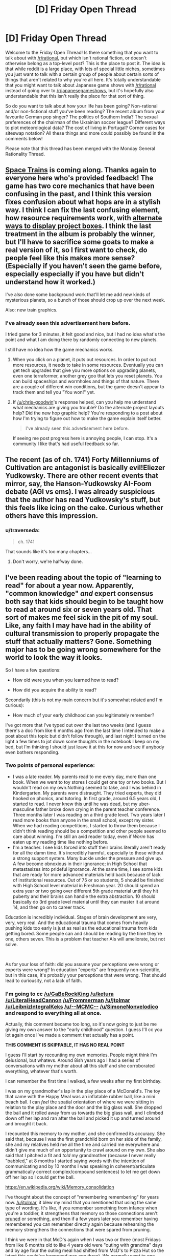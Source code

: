 #+TITLE: [D] Friday Open Thread

* [D] Friday Open Thread
:PROPERTIES:
:Author: AutoModerator
:Score: 18
:DateUnix: 1581087922.0
:DateShort: 2020-Feb-07
:END:
Welcome to the Friday Open Thread! Is there something that you want to talk about with [[/r/rational]], but which isn't rational fiction, or doesn't otherwise belong as a top-level post? This is the place to post it. The idea is that while reddit is a large place, with lots of special little niches, sometimes you just want to talk with a certain group of people about certain sorts of things that aren't related to why you're all here. It's totally understandable that you might want to talk about Japanese game shows with [[/r/rational]] instead of going over to [[/r/japanesegameshows]], but it's hopefully also understandable that this isn't really the place for that sort of thing.

So do you want to talk about how your life has been going? Non-rational and/or non-fictional stuff you've been reading? The recent album from your favourite German pop singer? The politics of Southern India? The sexual preferences of the chairman of the Ukrainian soccer league? Different ways to plot meteorological data? The cost of living in Portugal? Corner cases for siteswap notation? All these things and more could possibly be found in the comments below!

Please note that this thread has been merged with the Monday General Rationality Thread.


** [[http://noisyowl.com/spacetrains/spacetrains.html][Space Trains]] is coming along. Thanks again to everyone here who's provided feedback! The game has two core mechanics that have been confusing in the past, and I think this version fixes confusion about what hops are in a stylish way. I think I can fix the last confusing element, how resource requirements work, with [[https://imgur.com/a/7PpFhlf][alternate ways to display project boxes]]. I think the last treatment in the album is probably the winner, but I'll have to sacrifice some goats to make a real version of it, so I first want to check, do people feel like this makes more sense? (Especially if you haven't seen the game before, especially especially if you have but didn't understand how it worked.)

I've also done some background work that'll let me add new kinds of mysterious planets, so a bunch of those should crop up over the next week.

Also: new train graphics.
:PROPERTIES:
:Author: jtolmar
:Score: 9
:DateUnix: 1581097822.0
:DateShort: 2020-Feb-07
:END:

*** I've already seen this advertisement here before.

I tried game for 3 minutes, it felt good and nice, but I had no idea what's the point and what I am doing there by randomly connecting to new planets.

I still have no idea how the game mechanics works.
:PROPERTIES:
:Author: Dezoufinous
:Score: 2
:DateUnix: 1581121554.0
:DateShort: 2020-Feb-08
:END:

**** When you click on a planet, it puts out resources. In order to put out more resources, it needs to take in some resources. Eventually you can get tech upgrades that give you more options on upgrading planets, even one terraformer, another grey goo that lets you reset planets. You can build spaceships and wormholes and things of that nature. There are a couple of different win conditions, but the game doesn't appear to track them and tell you "You won!" yet.
:PROPERTIES:
:Author: chris-goodwin
:Score: 6
:DateUnix: 1581122327.0
:DateShort: 2020-Feb-08
:END:


**** If [[/u/chris-goodwin]]'s response helped, can you help me understand what mechanics are giving you trouble? Do the alternate project layouts help? Did the new hop graphic help? You're responding to a post about how I'm trying to figure out how to make the game explain itself better.

#+begin_quote
  I've already seen this advertisement here before.
#+end_quote

If seeing me post progress here is annoying people, I can stop. It's a community I like that's had useful feedback so far.
:PROPERTIES:
:Author: jtolmar
:Score: 1
:DateUnix: 1581143377.0
:DateShort: 2020-Feb-08
:END:


** The recent (as of ch. 1741) Forty Millenniums of Cultivation arc antagonist is basically evil!Eliezer Yudkowsky. There are other recent events that mirror, say, the Hanson-Yudkowsky AI-Foom debate (AGI vs ems). I was already suspicious that the author has read Yudkowsky's stuff, but this feels like icing on the cake. Curious whether others have this impression.
:PROPERTIES:
:Author: Veedrac
:Score: 9
:DateUnix: 1581121295.0
:DateShort: 2020-Feb-08
:END:

*** u/traverseda:
#+begin_quote
  ch. 1741
#+end_quote

That sounds like it's too many chapters...
:PROPERTIES:
:Author: traverseda
:Score: 1
:DateUnix: 1582512504.0
:DateShort: 2020-Feb-24
:END:

**** Don't worry, we're halfway done.
:PROPERTIES:
:Author: Veedrac
:Score: 1
:DateUnix: 1582513051.0
:DateShort: 2020-Feb-24
:END:


** I've been reading about the topic of "learning to read" for about a year now. Apparently, "common knowledge" /and/ expert consensus both say that kids should begin to be taught how to read at around six or seven years old. That sort of makes me feel sick in the pit of my soul. Like, any faith I may have had in the ability of cultural transmission to properly propagate the stuff that actually matters? Gone. Something major has to be going wrong somewhere for the world to look the way it looks.

So I have a few questions:

- How old were you when you learned how to read?

- How did you acquire the ability to read?

Secondarily (this is not my main concern but it's somewhat related and I'm curious):

- How much of your early childhood can you legitimately remember?

I've got more that I've typed out over the last two weeks (and I guess there's a doc from like 6 months ago from the last time I intended to make a post about this topic but didn't follow through), and last night I turned on the light a few times to jot down some thoughts in the notebook I keep on my bed, but I'm thinking I should just leave it at this for now and see if anybody even bothers responding.
:PROPERTIES:
:Author: ElizabethRobinThales
:Score: 7
:DateUnix: 1581091095.0
:DateShort: 2020-Feb-07
:END:

*** Two points of personal experience:

- I was a late reader. My parents read to me every day, more than one book. When we went to toy stores I could get one toy or two books. But I wouldn't read on my own.Nothing seemed to take, and I was behind in Kindergarten. My parents were distraught. They tried experts, they did hooked on phonics, and tutoring. In first grade, around 6.5 years old, I started to read. I never knew this until he was dead, but my uber-masculine father broke down crying in the parent teacher conference. Three months later I was reading on a third grade level. Two years later I read more books than anyone in the small school, except my sister. When we had reading competitions, I started to throw them because I didn't think reading should be a competition and other people seemed to care about winning. I'm still an avid reader today, even if /Worm/ has eaten up my reading time like nothing before.
- I'm a teacher. I see kids forced into stuff their brains literally aren't ready for all the damn time. It's incredibly harmful, especially to those without a strong support system. Many buckle under the pressure and give up. A few become obnoxious in their ignorance; in High School that metastasizes into prideful ignorance. At the same time, I see some kids that are ready for more advanced materials held back because of lack of institutional resources. Out of 75 or so students, 5 should be finished with High School level material in Freshman year. 20 should spend an extra year or two going over different 5th grade material until they hit puberty and their brains can handle the extra abstraction. 10 should basically do 3rd grade level material until they can master it at around 14, and then go on to career track.

Education is incredibly individual. Stages of brain development are very, very, very real. And the educational trauma that comes from heavily pushing kids too early is just as real as the educational trauma from kids getting bored. Some people can and should be reading by the time they're one, others seven. This is a problem that teacher AIs will ameliorate, but not solve.

​

As for your loss of faith: did you assume your perceptions were wrong or experts were wrong? In education "experts" are frequently non-scientific, but in this case, it's probably your perceptions that were wrong. That should lead to curiousity, not a lack of faith.
:PROPERTIES:
:Author: somerando11
:Score: 7
:DateUnix: 1581180302.0
:DateShort: 2020-Feb-08
:END:


*** I'm going to cc [[/u/GaBeRockKing]] [[/u/ketura]] [[/u/LiteralHeadCannon]] [[/u/Frommerman]] [[/u/jtolmar]] [[/u/LeibnizIntegralKeks]] [[/u/--MCMC--]] [[/u/SimoneNonvelodico]] and respond to everything all at once.

Actually, this comment became too long, so it's now going to just be me giving my own answer to the "early childhood" question. I guess I'll cc you lot again once I've made a comment that actually has a point.

*THIS COMMENT IS SKIPPABLE, IT HAS NO REAL POINT*

I guess I'll start by recounting my own memories. People might think I'm delusional, but whatevs. Around 8ish years ago I had a series of conversations with my mother about all this stuff and she corroborated everything, whatever that's worth.

I can remember the first time I walked, a few weeks after my first birthday.

I was on my grandmother's lap in the play place of a McDonald's. The toy that came with the Happy Meal was an inflatable rubber ball, like a mini beach ball. I can /feel/ the spatial orientation of where we were sitting in relation to the play place and the door and the big glass wall. She dropped the ball and it rolled away from us towards the big glass wall, and I climbed down off her lap and ran after the ball and picked it up and turned around and brought it back.

I recounted this memory to my mother, and she confirmed its accuracy. She said that, because I was the first grandchild born on her side of the family, she and my relatives held me all the time and carried me everywhere and didn't give me much of an opportunity to crawl around on my own. She also said that I pitched a fit and /told/ my grandmother (because I never really "babbled," at 8 months I started saying words with the intention of communicating and by 10 months I was speaking in coherent/articulate grammatically correct complex/compound sentences) to let me get down off her lap so I could get the ball.

[[https://en.wikipedia.org/wiki/Memory_consolidation]]

I've thought about the concept of "remembering remembering" for years now. [[/u/jtolmar]], it blew my mind that you mentioned that using the same type of wording. It's like, if you remember something from infancy when you're a toddler, it strengthens that memory so those connections aren't [[https://en.wikipedia.org/wiki/Synaptic_pruning][pruned]] or something, and then if a few years later you remember having remembered you can remember directly again because rehearsing the memory strengthens the connections that were spared from pruning.

I think we were in that McD's again when I was two or three (most Fridays from like 6 months old to like 4 years old were "outing with grandma" days and by age four the outing meal had shifted from McD's to Pizza Hut so the latest this could've happened was age three). We normally went to one closer to home, but I guess we went to that other farther-away McD's again because it was near a particular shopping center, and we sat at the same table and I think I mentioned the fact that I remembered that this was /the/ table. Whatever adult(s) I was with might have reacted with surprise, presumably my mother was present.

I'm almost /certain/ that I can remember "practicing walking" by holding the bars of my crib and walking in place at night in my crib, with the intention of surprising the adults by going directly from "not walking at all" to "walking perfectly." I'm not going to elaborate about this here or argue about it later, don't @ me about this.

Moving on.

I remember my third birthday. The memory begins while I was asleep, dreaming. A waterfall, with a thin wooden bridge parallel to it. The viewpoint is pointed about 70 degrees to the right, and pointed down at the bridge. The bridge and the edge of the waterfall both extend infinitely into the distance, no end is visible. The waterfall goes down forever, there is no bottom visible. There is no one on the bridge. Then the viewpoint shifts to a first person perspective. I am looking directly at the face of Geppetto from Disney's Pinocchio. He is holding me by the arm, and I am looking up at his face and my arm and his arm /and the bridge/, because he is on the bridge and I am not, I am suspended over nothing. He displays no emotion. I feel no emotion. He lets go of my arm, and I wake up. I am in my parents' room alone on their bed, and it is day, and I can hear my mother and grandmother talking [I'm assuming I took a nap and had the dream during the day]. I walk out and see them in the kitchen. My grandmother has somehow put together a cake shaped like a train (3D like a toy train but bigger and made of cake instead of plastic, not a 2D cutout of a train), and it has white frosting and she's decorating it with those trashy orange candy peanut things. My grandmother picks me up and places me on the edge of the counter. My mother is making a salad, and I take notice of the salad preparation. I ask something about it, and someone hands me a piece of lettuce to try. I desperately hate it with a fiery burning passion and I probably cry. That is the end of the memory.

I took violin lessons from the ages of late three to early four. This next memory happened near the end of that period.

I had a poster on one of my walls, a photographic image of Disney World with a bunch of characters in costumes in the foreground. My bed was situated... you don't need spatial information. I could see the poster in bed at night.

I was not born with a "lazy eye." I might bring that up again later. Basically, there was about a week-long period where I would look at the poster while I was lying in bed and notice that there were two slightly separated pictures, and I discovered that I could cross my eyes /even more/ to get the images further apart from each other. To entertain myself, several nights in a row I kept on seeing how far apart I could get the images and getting them further and further apart each night.

The last night I did that, I felt something weird, like a snap or a pull, and then my left eye was stuck and the images didn't go back to being closer together anymore. I think I thought something similar to the feeling of "oh shit" and decided to just go to sleep and see if it went back to normal in the morning. I woke up and looked at the poster and the two images were split by a large and noticeable amount and they weren't resolving back into a single image. I walked out of my room, down the hallway into the living room. The living and dining rooms were separated by a couch, and my mom was walking around in the dining room near the kitchen counter. I can almost see it, looking up at her with the couch between us. I said "mommy, I see two of you." And she said something like "Michael, don't say things like that, you're scaring mommy."

That's the discrete memory, walking out and looking over the couch at my mother.

Obviously the problem didn't go away on its own and obviously I had a frame of reference for the "before and after" and was unwilling to accept this as the new status quo. So fast forward a week or two to the next violin lesson, and the teacher was always a bitch so of course she said the reason I fell over backwards during the lesson (I'm pretty sure I did that on purpose to make a point to my mother along the lines of "/holy shit my eyes are all ducked up, acknowledge the reality of the situation/") was because I was a naughty and lazy little boy who didn't want to do his violin lesson. I can remember the layout of the room and where I was standing in relation to the door and my mother and the teacher and all that. Anyways, mom took me out of there after the teacher was a bitch, and I said something in the car about falling down because of my eyes to manipulate her into /doing something/ and she made a doctor's appointment and they were like "yep, he's cross-eyed" and then I had a surgery to straighten my eyes back out which probably cost my parents several thousand dollars.

My grandmother on my father's side died of early onset Alzheimer's shortly after my second birthday. I have vague memories of running around the peanut-shaped pool in the backyard of the house she and my grandfather lived in. That would've had to have been June or July or August, so this memory's from age 13/14/15 months. There was some sort of pool toy (I wanna say it was a short 6-inch-long colored plastic stick?) and one of my older cousins threw it into the pool and I can remember looking down at it, gone forever sitting at the bottom of the pool, and I believe I made a fuss and an adult retrieved it with a long net.

I also remember having a Chapstick and walking up to the grandmother with Alzheimer's while she was sitting in a rocking chair at the house of the other grandmother. I showed her the Chapstick, she thought it was funny and may have said something about candy, and I may have giggled because I was aware by then that adults often talked to children by saying silly things that weren't true. She took the lid off and looked at it, twisted the bottom to push the Chapstick up, /kept twisting and twisting until there was a solid two inches of Chapstick/ and I was mildly concerned because /that was/ *my* /Chapstick/ and then /she bit off the Chapstick and straight up ate it and I was straight up shocked./ My mother is flabbergasted that I can remember that. Apparently, according to my her, that would've had to have been the last Christmas for the Alzheimer's grandma so she went to both family Christmases and I guess I was about ~19 months old. As recently as this year I've gone to the spot by the window where the rocking chair was and got down on my knees and bent down further and looked up to orient my field of view so everything spatially lines up with my memory. I might have a weak "mind's eye" and not be able to picture things very easily, but I can feel them volumetrically.

I actually have more discrete memories from the ages of 1.5 to 4 than I do from ages 7 to 14. But that's enough.
:PROPERTIES:
:Author: ElizabethRobinThales
:Score: 3
:DateUnix: 1581128540.0
:DateShort: 2020-Feb-08
:END:

**** Maybe too late, but FYI if you try to ping more than 2 people in a comment it pings no one.
:PROPERTIES:
:Author: GlueBoy
:Score: 1
:DateUnix: 1582050616.0
:DateShort: 2020-Feb-18
:END:

***** Yeah somebody already pointed that out under a different comment, but thanks anyways. Like I said to the other person, it doesn't really matter in the grand scheme of things. It's not like a few people reading a reddit comment is going to have any effect on anything.
:PROPERTIES:
:Author: ElizabethRobinThales
:Score: 1
:DateUnix: 1582060164.0
:DateShort: 2020-Feb-19
:END:


*** I learned to read when I was 3-4. I learned because my mother would read books and had explained to me that they had words in them, then I would sit next to her and ask "what's this letter?" "what's this letter?" and after enough asking I got the hang of it. Later my mother found me scribbling those same letters on paper and pointing at them, calling them by name, so I basically learned to write too that way - only block letters, TBF. Some of my first books were the printed volumes of "Once Upon A Time... Life", the educational series on human anatomy by Albert Barille' (which taught me at the same time the rudiments of biology) and "Pinocchio", which was my first novel, when I was 4, and so still holds a special place in my heart for that. Took me a while to work through it, also because its Italian was a bit antiquated, but I overcame it in the end.

So, yes, I think it's entirely possible to learn earlier than six years old. I wouldn't say I find that consensus sickening - a couple years of headstart don't make that big of a difference IMO - but yes, in general, I believe we /severely/ underestimate what a child's mind can do if properly stimulated and prompted. I have a brother 12 years younger than me and I always made it a point to never treat him like an idiot, no matter what he asked - if he asked me about quantum mechanics and was willing, I'd happily give him as much of an explanation as I could muster by moving from his existing knowledge onwards.
:PROPERTIES:
:Author: SimoneNonvelodico
:Score: 2
:DateUnix: 1581093485.0
:DateShort: 2020-Feb-07
:END:

**** u/somerando11:
#+begin_quote
  So, yes, I think it's entirely possible to learn earlier than six years old. I wouldn't say I find that consensus sickening - a couple years of headstart don't make that big of a difference IMO - but yes, in general, I believe we severely underestimate what a child's mind can do if properly stimulated and prompted. I have a brother 12 years younger than me and I always made it a point to never treat him like an idiot, no matter what he asked - if he asked me about quantum mechanics and was willing, I'd happily give him as much of an explanation as I could muster by moving from his existing knowledge onwards.
#+end_quote

All of this is true /for some people/. Remember 50% of people have an IQ below 100, and retardation isn't a firm line.
:PROPERTIES:
:Author: somerando11
:Score: 1
:DateUnix: 1581181549.0
:DateShort: 2020-Feb-08
:END:

***** IQ is a malleable thing and it's not only genetic, at least if we're talking toddlers. Stimulating people in their childhood goes a great deal towards making them smart. I mean, you're right that it's not probably a universal thing, but as I said, it's possible, and I think we systematically underestimate just how much children /can/ grow and understand if given the chance.
:PROPERTIES:
:Author: SimoneNonvelodico
:Score: 2
:DateUnix: 1581196355.0
:DateShort: 2020-Feb-09
:END:

****** u/ElizabethRobinThales:
#+begin_quote
  Stimulating people in their childhood goes a great deal towards making them smart.
#+end_quote

YES, good.
:PROPERTIES:
:Author: ElizabethRobinThales
:Score: 1
:DateUnix: 1581203984.0
:DateShort: 2020-Feb-09
:END:


****** I'm significantly aware of that, given that it's the problem I confront every day. Can children grow and decline? Of course! Significantly so, within the boundaries of their genetics, their current education status, and SES. What happens if you systematically try to push past those boundaries? Burnout, dejection, and educational trauma lasting into adulthood for little to no effect.

Education is /individual/; assuming that what worked for you will work for everyone in the same degree and proportion is foolish. I think most people on this board have no idea what the system actually looks like, because they don't engage with the system or process of education as adults.
:PROPERTIES:
:Author: somerando11
:Score: 1
:DateUnix: 1581263525.0
:DateShort: 2020-Feb-09
:END:

******* No, I agree that there's an individual element, don't get me wrong. My point was that it's possible to learn before age 6, not that everyone necessarily can. A few examples are enough to prove that. So I guess I'm saying I believe we underestimate, on average, the potential of children; that doesn't mean their potential is literally unlimited, or the same for everyone. Certainly you don't want to push it to the point of burnout, but that happens already sometimes, and perhaps more because of the methods than the timing of education.
:PROPERTIES:
:Author: SimoneNonvelodico
:Score: 1
:DateUnix: 1581263714.0
:DateShort: 2020-Feb-09
:END:


*** According to my mum I first started reading around age 2, but it's unclear how credible that claim is (my early childhood was quite tumultuous, and I'm otherwise skeptical just on prior grounds). In this account, I was taught to read by one of my great grandmas, bouncing on her knee in the kitchen of our small apartment (where my "bedroom" often was, either the kitchen table or the bathtub). This was all in Russian, too -- supposedly when I first came to the US (age 4) I'd already taught myself English somehow, and a placement test (since I'd attended Russian, Georgian, and French daycares / kindergardens) put me in the 1st grade (so e.g. I finished 12th at age 16, though personally I wish they'd have let me skip a few more). I was also fluent in and reading Georgian and French, but who knows. ¯\_(ツ)_/¯

I have no real memory of this time, just ones I've constructed from stories of my infanthood. Don't think I really have any real memories until age 5 or 6 or so.

Is the expert consensus disheartening because it's a later age than you'd anticipated? Why would it seriously impede cultural transmission?
:PROPERTIES:
:Author: --MCMC--
:Score: 2
:DateUnix: 1581093781.0
:DateShort: 2020-Feb-07
:END:

**** [deleted]
:PROPERTIES:
:Score: 1
:DateUnix: 1581198606.0
:DateShort: 2020-Feb-09
:END:

***** The ping happened like 10 hours after they posted that comment, though. Like, I pinged them because of that comment.
:PROPERTIES:
:Author: ElizabethRobinThales
:Score: 1
:DateUnix: 1581202906.0
:DateShort: 2020-Feb-09
:END:


*** My parents would read to me while pointing at the words they were reading and I'd follow along, and at some point when I was three or four I started being able to read. But someone told me I'd learn to read in first grade, and I believed them, so I didn't "know how to read" until the first day of first grade, then I knew and started reading whatever, mostly The Hobbit, which took all of first grade.

When I was very young I spent a lot of time trying to remember what it was like when I was even younger, because some of my memories were very alien to me. So I remember remembering being fascinated by one of those boards where you put the matching shape through a hole, because I remember trying to figure out how that was so interesting, but I don't actually remember that far back. The earliest actual memory I have is trying to walk to my parents' room in the middle of the night, having to touch the wall with a fingertip to be confident in my walking, and being frustrated that I had to switch to crawling when I passed the fireplace.
:PROPERTIES:
:Author: jtolmar
:Score: 2
:DateUnix: 1581096897.0
:DateShort: 2020-Feb-07
:END:


*** I was something of a late bloomer and didn't really put effort into reading until I was six. I may have been able to a little before then, but I didn't put much effort into it until I discovered Harry Potter books.

However, I remember my childhood pretty clearly. I have vivid memories of my fifth birthday, the day my brother was born when I was four, and a few 'snapshots' of events which my parents never described to me, but must have happened when I was three. I have nothing earlier than those, but I'm told remembering anything from that young is unusual.

And we don't really start to become people until we're 2-3 years old. Before then the brain is still too disorganized to support personalities or discrete memory recall. It's less that we forget our early childhood than that we were not capable of remembering at that time.
:PROPERTIES:
:Author: Frommerman
:Score: 2
:DateUnix: 1581097464.0
:DateShort: 2020-Feb-07
:END:


*** Hrrm. I would have been reading by kindergarten (~5) for sure as I can recall writing simple books around then, and I recall reading encyclopedia entries for things somewhat after. I was reading Lord of the Rings well before I was 8. Without querying my parents I can't pinpoint much more beyond extrapolating backwards. As for methods, I vaguely recall my mom trying hooked on phonics for me briefly, but I honestly remember the damn pre-movie ads for them on my VHS tapes more than I do the program itself.

EDIT: my mom says I was reading simple chapter books by kindergarten, and she thinks I learned to read around 3 or 4.

To answer your last question, I can't remember much beyond specific impactful events. There's a lot of things in my head bucketed in the "before I was 8" section because it was then that we moved out of my grandparent's house and my dad joined the Navy. It's all very much a blur. I have exactly two memories from before I was three, and everything from then to ~8 is all mixed together.

My son (3) can read very simple books a notch or so below Seuss and can write a very distorted version of all the letters in the alphabet. He could name all the letters on sight by the time he was around 2 or so. I credit the letter recognition to YouTube videos, and the reading/writing to a few different apps that we got for his tablet when he was also around 2. The ability for him to control the endless repetition has been a huge help, I suspect; neither me nor his mother have the patience to have repeated the sounds of each letter or word the thousands of times he's heard them by spamming taps on the tablet.
:PROPERTIES:
:Author: ketura
:Score: 2
:DateUnix: 1581107962.0
:DateShort: 2020-Feb-08
:END:


*** u/GaBeRockKing:
#+begin_quote
  How old were you when you learned how to read?
#+end_quote

Fuzzy on the details, but I remember having read Eragon in kindergarten or maybe early 1st grade (6 years old; it was around summertime), but didn't start to learn reading much earlier than kindergarten. I believe my reading education was fairly conventional; I'd had some exposure to letters beforehand (I have memories from when I was about 3 drawing cursive letters with chalk and asking my parents if they spelled anything) but other than that it was just the standard kindergarten exposure to language.

As for how much of my early childhood I can legitimately remember, I start having concrete memories at about 3 years of age, and remember more and more of each year for every year thereafter. Most of my memories are information based-- I remember that I did something in some place at some time, and then any visuals I think up are probably synthetized after the fact. I don't remember sound, smell, taste, or touch virtually at all, with a few notable exceptions, but it's relatively easy for me to place specific events on a timeline because my family moved around a bit so the environments I was in are distinct.

Personally, I think the general consensus on reading age is probably right. The responses you're getting to this post are all coming from [[/r/rational]] members who started earlier, but I have a feeling we were all a very particular kind of child. Since intelligence is highly heritable, any kid you have can probably stand to start early, but my gut feeling is that most kids are poorly suited to be taught reading any earlier than 6ish years old, either due to lack of comprehension or childish hyperactivity. They're technically capable of learning to read, but being forced to could poison them against reading in the future, in much the same way that you see a lot of kids hate reading books because of what they were forced to read in english classes.
:PROPERTIES:
:Author: GaBeRockKing
:Score: 2
:DateUnix: 1581127256.0
:DateShort: 2020-Feb-08
:END:


*** u/MereInterest:
#+begin_quote
  How old were you when you learned how to read?
#+end_quote

Around 3 or 4 years old.

#+begin_quote
  How did you acquire the ability to read?
#+end_quote

According to my parents, my older brother had just learned to read, and I was frustrated that he was able to do something that I could not, and taught myself to read. Their first guess was that I had just memorized a book, rather than actually reading, but were satisfied after having me read the book in reverse order.

#+begin_quote
  How much of your early childhood can you legitimately remember?
#+end_quote

Relatively little. A few mental images have internal inconsistencies, or otherwise contradict the known sequence of events. (For example, tricycling down a hallway to visit my cousins, when in actuality we had never lived in the same city, let alone the same apartment complex.) I don't have any distinct memories of learning to read, though I do have a few consistent and confirmed memories that date to when I was about 3.

#+begin_quote
  That sort of makes me feel sick in the pit of my soul. Like, any faith I may have had in the ability of cultural transmission to properly propagate the stuff that actually matters? Gone. Something major has to be going wrong somewhere for the world to look the way it looks.
#+end_quote

Can you explain this further? Does the age that reading is taught seem too early, too late? What about it causes the visceral revulsion?
:PROPERTIES:
:Author: MereInterest
:Score: 2
:DateUnix: 1581136290.0
:DateShort: 2020-Feb-08
:END:


*** My first fragmentic memories are from around the age of one. From around the age of 2,5-3 memories got more substantial - prolonged series of events in contrast to few emotional scenes I remember from earlier age. I remember that period of life quite well, much better in fact than my 7-13 y.o. period.

I was a late reader, I think I started to read only when I was 7-8 years old, in 1st-2nd grade (Russian school, it is on the "late" part of spectrum but nothing too unusual). And started to read casually for ones enjoyment only when I was around 10,5-11 y.o.
:PROPERTIES:
:Author: noridmar
:Score: 2
:DateUnix: 1581136810.0
:DateShort: 2020-Feb-08
:END:


*** Alright. I wanted this one to be snappier and organized more coherently, but it's still long.

First, my own experience.

My mother didn't know any better, so she began teaching me how to read when I was basically fresh out of the womb. We've had conversations about it in the past and I mostly remember the broad strokes... but I just stopped typing and went and asked her directly and she said that she started when I was about 3 or 4 months old, right when I was able to hold my head up while in a sitting position. She would have me sat in her lap and read to me slowly and clearly (basically "[[https://www.sciencedaily.com/releases/2020/02/200203151158.htm][parentese]]") while she traced her finger under every word she was saying, pointing at the relevant pictures associated with the words after finishing every sentence, acting things out and such. She would finish a whole book in one sitting, so 15 to 20 minutes, and that would happen three or four times a day.

She says that at about 8 months I started becoming actively involved, trying to turn the pages on my own, and she would redirect my attention by holding my body still and telling me "no" gently but clearly then taking my hand and putting my finger out and using my own finger to point at a picture of something like a ball after asking me where it was, stuff like that. I have an unfounded suspicion that feels like the fringes of a memory telling me that by then she had repeated all of the books many times each and I already recognized the words by sight and was getting impatient and reading ahead of her. That's probably not accurate.

By 10 months, it was still three or four times a day, but two or three books in one sitting, so 30 minutes to an hour at a time.

By two years, it was only two or three times a day, but an hour at a time, plus one to two hours at bedtime. Around two-and-a-half she had a relative visiting from out of state and my "bedtime" was 7pm (I guess relatively early to give reading time) and I kept asking her for "one more story" until almost 11pm. That would've been the Hans Christian Anderson collection of stories.

And of course through all that period of time, whenever we would be out in public she would point out words. Like if my dad went into the grocery store and me and mom were in the car, she'd say something like "look Michael, that says 'Food Lion', f... o... o... d... food... l... i... o... n... lion. The two 'o's together make an 'oo' sound." And she was always there in the play room where I had blocks with letters on them and magnetic letters and stuff. I might mention here that she quit her job when she had me and took care of me full time until I was two and she started working again. That wasn't something we could financially support, but she did it anyway.

She had my brother a couple of months after I turned three, so for a while I was in a situation where my dad would read to me for thirty minutes a night but he didn't do it right, he thought the point was the narrative and not the reading itself so he just read to me without involving me in the process. So shortly after I turned 3 years old I was reading the Hans Christian Anderson book on my own. [[https://www.goodreads.com/book/show/13514088-andersen-s-fairy-tales][It was this version]], which is about 330 pages. I would read one or two stories at a time (twenty to thirty pages each) multiple times a day. I'm pretty sure there was a period of at least three to five weeks where I read that entire book once a week.

[[https://archive.org/details/fairytalesfromha00ande3/page/2/mode/2up][Seriously, look at the text of this book.]]

So that's where I ended up, capable of reading something like /that/ on my own at age three, reading all seven Narnia books the summer between kindergarten and first grade, and the gap between was filled with things like the "Wheeler's Adventures" series when I was four and five years old.

[[https://imgur.com/DpF0rny][Example screenshot of text from a Wheeler's book.]]

But let's go back to the process that got me there.

My mom used several different series. At the beginning were things like Golden Books and Magic Castle books and Richard Scarry books, lots of "just one or two short simple sentences per page" stuff.

Shortly before I turned two, she transitioned to the Sweet Pickles books.

As an adult who knows a little bit about psychology and the development of the brain from casual research over the course of more than a decade, I'm looking at all these books now and I think the books themselves might've boosted the efficacy of what she did.

A Golden Book:

[[https://archive.org/details/PokyLittlePuppy/page/n3/mode/2up]]

A screenshot of a Magic Castle Readers book:

[[https://3.bp.blogspot.com/-YUUlaM4M-qY/UlkFiMFVMWI/AAAAAAAAEGM/v7CfU1wnVro/s1600/A+dragon+in+a+wagon+2.jpg]]

Richard Scary screenshots:

[[https://static.mercdn.net/item/detail/orig/photos/m99155327226_5.jpg]]

[[https://img.aucfree.com/b382408524.2.jpg]]

And probably most importantly, Sweet Pickles:

[[https://headlessbooks.files.wordpress.com/2012/09/imitatingiguana.jpg]]

[[https://pictures.abebooks.com/ODDSNENDS/22530904027_3.jpg]]

[[https://pictures.abebooks.com/ODDSNENDS/22524503992_3.jpg]]

[[https://imgur.com/gallery/iJEdhYz]]

[[http://www.rachelswartley.com/2011/05/05/me-too-iguana/]]

[[https://www.etsy.com/il-en/listing/656920458/very-worried-walrus-sweet-pickles-book]]

So it's not just the "tracing under the words with a finger" that does it, it's all the repetition of sounds and having pictures corresponding to the words. It's 2am, I'll have to come back tomorrow and get to the point because I don't think I'm physically capable of making a point right now.

cc [[/u/noridmar]] [[/u/MereInterest]] [[/u/GaBeRockKing]] [[/u/ketura]] [[/u/LiteralHeadCannon]] [[/u/Frommerman]] [[/u/jtolmar]] [[/u/LeibnizIntegralKeks]] [[/u/--MCMC--]] [[/u/SimoneNonvelodico]]
:PROPERTIES:
:Author: ElizabethRobinThales
:Score: 2
:DateUnix: 1581146261.0
:DateShort: 2020-Feb-08
:END:


*** [Part 2]

#+begin_quote

  #+begin_quote
    That sort of makes me feel sick in the pit of my soul. Like, any faith I may have had in the ability of cultural transmission to properly propagate the stuff that actually matters? Gone. Something major has to be going wrong somewhere for the world to look the way it looks.
  #+end_quote

  [[/u/MereInterest]] - Can you explain this further? Does the age that reading is taught seem too early, too late? What about it causes the visceral revulsion?

  [[/u/GaBeRockKing]] - Personally, I think the general consensus on reading age is probably right. The responses you're getting to this post are all coming from [[/r/rational]] members who started earlier, but I have a feeling we were all a very particular kind of child. Since intelligence is highly heritable, any kid you have can probably stand to start early, but my gut feeling is that most kids are poorly suited to be taught reading any earlier than 6ish years old, either due to lack of comprehension or childish hyperactivity. They're technically capable of learning to read, but being forced to could poison them against reading in the future, in much the same way that you see a lot of kids hate reading books because of what they were forced to read in english classes.

  [[/u/--MCMC--]] - Is the expert consensus disheartening because it's a later age than you'd anticipated? Why would it seriously impede cultural transmission?

  [[/u/SimoneNonvelodico]] - I think it's entirely possible to learn earlier than six years old. I wouldn't say I find that consensus sickening - a couple years of headstart don't make that big of a difference IMO - but yes, in general, I believe we /severely/ underestimate what a child's mind can do if properly stimulated and prompted.

  [[/u/somerando11]] - As for your loss of faith: did you assume your perceptions were wrong or experts were wrong? In education "experts" are frequently non-scientific, but in this case, it's probably your perceptions that were wrong.
#+end_quote

My revulsion to the general consensus stems from the fact that I am genuinely convinced that the experts are mistaken (and I think I've said enough in the previous three comments to support the idea that even if you disagree with my conclusion you should be able to see how I came to be convinced of it). Literacy training should be taught differently and begin earlier than people believe it should, the consensus is /wrong/.

And that mistaken consensus has real effects on society. It's been shown that "a head start of a few years" /does/ actually make a /significant/ difference. It might not be that children become readers because they're intelligent, it could be the case that children's intelligence is boosted by exposure to reading.

#+begin_quote
  [[https://en.wikipedia.org/wiki/Environmental_enrichment]]

  [[https://www.nytimes.com/2018/04/16/well/family/reading-aloud-to-young-children-has-benefits-for-behavior-and-attention.html]]

  [[https://www.all4kids.org/news/blog/the-importance-of-reading-to-your-children/]]

  [[https://www.nytimes.com/2014/06/24/us/pediatrics-group-to-recommend-reading-aloud-to-children-from-birth.html]]

  I should've gathered better sources but this makes a close enough point to the point I'm trying to make - children's brains are literally being physically wired differently due to the mistaken consensus.
#+end_quote

From an article I linked in the previous comment, "More than 60 percent of American fourth-graders are not proficient readers, according to the National Assessment of Educational Progress, and it's been that way since testing began in the 1990s." American fourth-graders are /9 years old./ I think that pretty clearly shows that there's something /fundamentally wrong/ with the way things are being done.

And my lack of faith in the efficacy of cultural transmission when it comes to important stuff stems from stuff like this:

#+begin_quote
  Wiley Blevins, an author and educational consultant who has written about 15 books on methods for teaching early reading, says the earliest he has ever seen a child learn to read is 4 years old. He defines reading as analyzing words letter by letter and sound by sound and putting them together into a word. He says very early “reading” is more likely babies seeing words as pictures. They see a squiggly line on the page or TV screen and associate it with a specific word, which is a very primitive form of reading, Blevins says.

  "It's not what we in the academic community would say is reading because it's not transferable. It relies on what you've memorized," Blevins says. "It could be a smudge on the page reminds them that it's the word 'cat.'"

  [[https://www.washingtonpost.com/national/health-science/teaching-babies-to-read-is-it-possible-several-companies-say-yes-but-study-says-no/2014/05/05/ead52d82-b5d6-11e3-b899-20667de76985_story.html?noredirect=on]]
#+end_quote

That is not a fringe view. Somehow, despite the fact that a non-insignificant number of children exist who learned how to read by naturally absorbing the written word similarly to the way we all learned how to speak by naturally absorbing the spoken word (basically by watching their parents' finger trace under words while reading aloud from a book), not only is that learning method generally not recognized as existing, but experts in the field doubt those children's very existence. Like, I'm not the only person whose parent(s) read to them while tracing along below the words with their finger. It's an extraordinarily simple idea, and yet I can find barely any trace of it being discussed casually, let alone in any sort of research papers.

#+begin_quote
  [[/u/jtolmar]] - My parents would read to me while pointing at the words they were reading and I'd follow along, and at some point when I was three or four I started being able to read.
#+end_quote

And I found this on an [[/r/AskReddit][r/AskReddit]] post from like 7 years ago... I was planning on just linking to the comment, but it would probably feel pretty surreal to be cc'd into a random discussion because of a throwaway comment you made 7 years ago that got basically zero engagement at the time, so I'm gonna ping 'em:

#+begin_quote
  [[/u/woollufff]] - My dad used to sit me in his lap while he read science journals and astronomy books. He read out loud tracing along with a finger. Reading came naturally as talking, and was reading by age of 4.
#+end_quote

So "kids can learn how to read without being explicitly taught, just absorbing it based on pattern recognition facilitated by an adult reading aloud and tracing along with a finger to establish an association between squiggly lines and vocalizations (and if done with fanatic zealotry like my mother, also word meanings/definitions and phonemic awareness)" is something that is factually correct.

And it honestly shouldn't take much time or effort (relatively speaking) to accidentally sneeze a remarkable amount of literacy and onto a child's brain. Because of the ease with which this extraordinarily simple idea could be implemented by spreading awareness to day care workers and parents (pediatricians already tell parents they should be reading to their kids every day, this would just be a slightly more specific message) and the dramatic effects it would have on cognitive and [[http://www.psychology-criminalbehavior-law.com/2015/01/risk-factors-for-criminal-behavior-preschool-experience/][behavioral]] outcomes, the fact that this idea seems to not even be on the radar of the experts who have devoted the past half a century to studying how children learn to read makes me, personally, feel like it /must/ be the case that something is blocking the transmission of this idea.

Someone who replied to my first comment said something that appears to have been edited away, about how the mere mention of precocious reading ability sounds like bragging even though it's just a statement of fact that you read a book that you read at the age that you did.

#+begin_quote
  [[/u/LiteralHeadCannon]] - My kindergarten teacher took a bizarrely antagonistic stance towards my reading level, repeatedly attempted to prove that I was lying about my ability to read, and essentially treated me like a freak until the end of the year, at which point my parents transferred me to a different school as I'd requested.
#+end_quote

My mom says that for a few years before she knew any better, she would mention things about my reading to other parents and to teachers (she was a teacher, but for [[https://en.wikipedia.org/wiki/Special_education][special education]] so strict phonics was the only way to reach them, she never experimented with trying to teach reading to students the way she taught it to her own kids). Reactions would be along the lines of "oh, uh huh, okay." Sort of not really engaging and dismissive, and she realized after a time that most people just didn't believe her, they thought she was making up a ridiculous hyperbole so she could brag.

And of course one of the more common complaints about HPMOR is that HJPEV is characterized as having read things like The Feynman Lectures on Physics and Godel Escher Back before the story begins, and that's "unrealistic" because an 11-year-old isn't capable of that, much less a kid younger than 11.

So that one bit was just my own cynicism - I think most parents think you're an arrogant know-it-all who's bragging about imaginary accomplishments if you happen to state a fact about your child's abilities, and so knowledge of how to make your child smarter doesn't spread. The early childhood memories bit was mostly a waste of time, it wasn't relevant at all to the main point that reading should be taught differently and earlier.

cc [[/u/somerando11]] [[/u/noridmar]] [[/u/MereInterest]] [[/u/GaBeRockKing]] [[/u/ketura]] [[/u/LiteralHeadCannon]] [[/u/Frommerman]] [[/u/jtolmar]] [[/u/LeibnizIntegralKeks]] [[/u/--MCMC--]] [[/u/SimoneNonvelodico]] [[/u/woollufff]]

And... I guess I'll try posting this second part first so it shows up below part 1 when sorting by new and so it isn't at the top of people's inboxes?
:PROPERTIES:
:Author: ElizabethRobinThales
:Score: 2
:DateUnix: 1581203833.0
:DateShort: 2020-Feb-09
:END:

**** FYI you can only ping [[https://www.reddit.com/r/help/comments/3jc0wf/tagging_users_in_posts/][up]] to [[https://www.reddit.com/r/help/comments/8a4p9u/maximum_no_of_pings_in_a_comment_and_a_way_to_go/][three]] users per post; if more than that are mentioned none of them receive pings.
:PROPERTIES:
:Author: imyourfoot
:Score: 3
:DateUnix: 1581298489.0
:DateShort: 2020-Feb-10
:END:

***** Hmm. I guess that's probably an attempt to prevent spam. Whatever. If people see what I've written and feel a need to respond to it then great. If not, it doesn't really matter in the grand scheme of things. It's not like a few people reading a reddit comment is going to have any effect on anything.
:PROPERTIES:
:Author: ElizabethRobinThales
:Score: 1
:DateUnix: 1581299351.0
:DateShort: 2020-Feb-10
:END:


*** [Part 1]

Unlike the last two comments, there's actually a point to this one and the next one. Since people generally expect a thesis statement of sorts to occur near the beginning, and I've already missed the beginning by a full 10 pages, I should probably get to the point /right now/.

Basically, I believe that literally every single child who physically has the neurological capacity to learn how to read could do so at a much earlier age and with far less difficulty than what's generally accepted as both common knowledge and expert consensus.

--------------

Most of the people who study this stuff for a living seem to acknowledge "phonemes and phonics" and "whole language learning" as the only two methods of learning to read:

#+begin_quote
  In his internationally acclaimed analysis of the effectiveness of teaching methods, Professor John Hattie assigns “effect sizes” ranging from 1.44 (highly effective) to -0.34 (harmful). Effect sizes above 0.4 indicate methods worth serious attention.

  There are two main schools of thought about how to teach children to read and write, one focused on meaning (whole language) and one focused on word structure (phonics). Hattie's meta-analysis gives whole language an effect size of 0.06, and phonics an effect size of 0.54.

  [[https://theconversation.com/the-way-we-teach-most-children-to-read-sets-them-up-to-fail-36946]]

  --------------

  [R]eading researchers have done studies in classrooms and clinics, and they've shown over and over that virtually all kids can learn to read - if they're taught with approaches that use what scientists have discovered about how the brain does the work of reading. But many teachers don't know this science.

  What have scientists figured out? First of all, while learning to talk is a natural process that occurs when children are surrounded by spoken language, learning to read is not. To become readers, kids need to learn how the words they know how to say connect to print on the page. They need explicit, systematic phonics instruction. There are hundreds of studies that back this up.

  [[https://www.nytimes.com/2018/10/26/opinion/sunday/phonics-teaching-reading-wrong-way.html]]
#+end_quote

Basically, some people believe that if you throw enough books at a child and tell them to guess all the words then the child will magically absorb the ability to read (a method which seems to have been shown to be functionally equivalent to not teaching them at all), and the actual scientists believe that you have to systematically force memorization of phonemes (by breaking down individual short words like "bat and cat and rat and hat" to get kids to recognize the "-at" phoneme) and then force memorization of a bunch of common words and then have the child struggle through a phase where they "read" by using memorized phonemes to sound out syllable by syllable every unmemorized word the encounter, without much (if any) comprehension of the meaning of what they're reading.

#+begin_quote
  Difficulty linking letters with sounds is the source of reading problems for many children. Their reading is hesitant and characterized by frequent starts and stops and multiple mispronunciations. If asked about the meaning of what has been read, they frequently have little to say because they take far too long to read the words, taxing their memory and leaving little energy for remembering and understanding what they have read. *Unfortunately, there is no way to bypass this decoding and word recognition stage of reading* [emphasis mine]. A deficiency in these skills cannot to any meaningful extent be offset by using context to figure out the pronunciation of unknown words. While one learns to read for the fundamental purpose of deriving meaning from print, the key to comprehension starts with the immediate and accurate reading of words.

  [[http://www.reidlyon.com/edpolicy/4-WHY-READING-IS-NOT-A-NATURAL-PROCESS.pdf]]
#+end_quote

They believe that a phonics method is the best way to teach a child to read because, out of the two methods, the "expect children to learn to read by teething on books" method has been shown to not work and the phonics method has been shown /not/ to not work, and obviously the method that doesn't not work is the best method.

I'm going to be responding to some things from this article:

[[https://www.apmreports.org/story/2018/09/10/hard-words-why-american-kids-arent-being-taught-to-read]]

But the whole thing is worth reading. I'd be especially interested in a take on this article from [[/u/somerando11]].

#+begin_quote
  The basic assumption that underlies typical reading instruction in many schools is that learning to read is a natural process, much like learning to talk. But decades of scientific research has revealed that reading doesn't come naturally. The human brain isn't wired to read. Kids must be explicitly taught how to connect sounds with letters - phonics.
#+end_quote

That is a true fact. You can't just throw a book at a child and expect them to learn to read.

Important facts:

#+begin_quote
  We are born wired to talk... but... reading is different. Our brains don't know how to do it... To be able to read, structures in our brain that were designed for things such as object recognition have to get rewired a bit.

  --------------

  Another big takeaway from decades of scientific research is that, while we use our eyes to read, the starting point for reading is sound. What a child must do to become a reader is to figure out how the words she hears and knows how to say connect to letters on the page. Writing is a code humans invented to represent speech sounds. Kids have to crack that code to become readers. Children don't crack the code naturally. They need to be taught how letters represent speech sounds.

  --------------

  What's also clear in the research is that phonics isn't enough. Children can learn to decode words without knowing what the words mean. To comprehend what they're reading, kids need a good vocabulary, too. That's why reading to kids and surrounding them with quality books is a good idea. The whole language proponents are right about that.
#+end_quote

So, the whole language method is absolute garbage and shouldn't even be qualified as a teaching method. It's wonderful that teachers are slowly beginning to be forced to teach based on facts rather than based on their personal "feelings and beliefs." It's undeniably clear that learning to read can't happen without knowledge of phonics.

But if you look into the way they teach phonics, you can see why its effect size is only only 0.54. 0.54 is certainly better by an order of magnitude than 0.06, but it's still a far cry from 1.44. You can see it in that article - in a picture of a teacher holding up a single flash card with a single word on it, and in the quote:

#+begin_quote
  If the curriculum says today's the day for kindergarteners to learn words that begin with the sounds "wuh" and "guh," you can walk into any kindergarten classroom in the district and see the teacher doing that lesson.
#+end_quote

So now I feel like I can make a point that I couldn't figure out how to make last night at 2am.

[[https://3.bp.blogspot.com/-YUUlaM4M-qY/UlkFiMFVMWI/AAAAAAAAEGM/v7CfU1wnVro/s1600/A+dragon+in+a+wagon+2.jpg]]

#+begin_quote
  Megan opens a Word Window.

  Guess what she sees?

  A dragon

  in a wagon.

  "Hi," says the dragon.

  "Let's go for a ride."
#+end_quote

You should've read that more slowly than normal, clearly enunciating every syllable, running your fingertip under every word as you said it.

Don't turn the page. Start talking to the child about what's in front of you, and pointing at pictures and words and letters, and asking questions.

#+begin_quote
  "Do you see Megan?" put your fingertip on Megan. "She's sitting in a chair" put your fingertip on the chair "and holding a book... Just like this one!" take the physical book you're holding and present it to the child as evidence.

  "See how it says it's a 'Word Window'?" put your fingertip under each of the three syllables as you enunciate them. "That's because it has words in it" run your fingertip over all the words on the page. "Isn't that silly?" Laugh.

  "/W/ord /W/indow. Can you hear the 'wuh' sound? /Wuh/ord, /wuh/indow. Do we see any other words that start with the 'wuh' sound?" If the child points at either the 'wagon' or the 'what', that is genuinely impressive and you should make a big deal about it by saying like "Wow! Good job!" but that probably won't happen so pretend to search for any Ws and then pretend to find either 'wagon' or 'what' and make a big deal about finding them.

  Reinforce the narrative of the story by re-reading those 23 words again at a normal speed and then turn the page.
#+end_quote

Obviously "double-u" is a complicated idea and you'll need to reinforce things like that later with other more alphabetically oriented books like Lowly Worm's ABC:

[[https://www.bibdsl.co.uk/imagegallery2/BDS/201838/9780008304966_2.jpg]]

[[https://www.bibdsl.co.uk/imagegallery2/BDS/201838/9780008304966_4.jpg]]

Though that sort of thing should probably have already come earlier to familiarize the concept of individual letters having names distinct from the sounds they make.

If you do it like that every day for an extended period of time, kids /can/ crack the code naturally without forced memorization of how letters represent speech sounds.

And a curriculum for kindergartners has an entire day for words that begin with the sounds "wuh" and "guh" and has an effect size of 0.54. I wonder if maybe it's because using flash cards to memorize phonemes from randomly selected single words divorced from any context or meaning makes it harder to remember since there's no meaning or context to associate the words with. Hmm.

cc [[/u/somerando11]] [[/u/noridmar]] [[/u/MereInterest]] [[/u/GaBeRockKing]] [[/u/ketura]] [[/u/LiteralHeadCannon]] [[/u/Frommerman]] [[/u/jtolmar]] [[/u/LeibnizIntegralKeks]] [[/u/--MCMC--]] [[/u/SimoneNonvelodico]]... And y'know what? [[/u/woollufff]]

I'll have replied to this comment by the time you've finished reading this. I'd appreciate it if you'd read that next comment before responding to anything in /this/ comment.
:PROPERTIES:
:Author: ElizabethRobinThales
:Score: 2
:DateUnix: 1581203853.0
:DateShort: 2020-Feb-09
:END:


*** This anecdote is coming in a bit late but I figure it can't hurt:

I learned to read around kindergarten, which if memory serves was around four or five. We had a little book section of the classroom that you could spend time in, and I have a distinct memory of something that happened about that.

In my first year of kindergarten, I wasn't much interested in the books. I could read them, so I probably picked up a lot of the knowledge around 4y/o, but I didn't care much. Around the time I started my second year of kindergarten, I got a lot more interested in them (which is what I remember: me noticing the shift in behaviour).

I don't have reading-based memories earlier than that (though I do have one around the same time about learning how to read silently), though, so I can't say when my parents started reading to me. But it can't have been later than four, since I already knew the basics of reading in my first year of kindergarten.
:PROPERTIES:
:Author: InfernoVulpix
:Score: 2
:DateUnix: 1581449638.0
:DateShort: 2020-Feb-11
:END:


*** I was about three when I learned to read. I might have understood some simple words and phrases at two, but three was when I started reading books. Hooked On Phonics was involved, but I think our family's extensive collection of Seuss was also a critical factor - yes, my parents did want to teach me how to read at an early age, and yes, I did want to make them happy, but I was more concretely motivated by my appreciation of Dr. Seuss's work, which I could read at any time so long as I first /learned how to read/. The appealing and unusual illustrations helped - yes, I could get some enjoyment out of them even without reading, but that just gave me some idea of /the real experience I was missing/.

A couple of years later, at age five, I was reading children's chapter books; the thickest was the first Harry Potter book. My kindergarten teacher took a bizarrely antagonistic stance towards my reading level (which might partially have been the result of her fringe-right religious beliefs not taking kindly to the aforementioned Harry Potter - she also explicitly taught antisemitism, and although my parents were disgusted by that, I'm not sure why it never blew up into a big scandal), repeatedly attempted to prove that I was lying about my ability to read, and essentially treated me like a freak until the end of the year, at which point my parents transferred me to a different school as I'd requested.

The school I was transferred to for first grade specialized in gifted children, but it didn't set the bar especially high - I still had the highest reading level in the class, but that was seen as a good thing and I had serious competition for it. I began looking down on other children for their poor academic performance - one girl in particular, I held in contempt because she was the last student in our class to learn how to read, and I saw this as symptomatic of some great deficit in her character. In retrospect, I have extremely fond memories of her, and this failure to empathize with my age peers (realizing that things like their literacy would mostly be a consequence of factors outside their control) is one of my greatest shames from this period of my life.

I have extensive memories of my early childhood; the memories get scarcer and blurrier earlier in the timeline, but only somewhat, and there are still definitely legitimate memories there, not just imagined scenes reconstructed from others' accounts. For a long time I thought my first memory was my third birthday, but I gradually realized that some of my formative memories actually happened when I was two (particularly during a business trip in Europe). My third birthday was just my first /solidly positive/ memory; an incident during my father's business trip in Europe when I was two, which taught me that /it was possible to lose things/, was my first /solidly negative/ memory.
:PROPERTIES:
:Author: LiteralHeadCannon
:Score: 3
:DateUnix: 1581098053.0
:DateShort: 2020-Feb-07
:END:


** Real talk - I feel quite a bit stressed about this all and I need to vent, plus any experience/advice would be welcome.

The recent Coronavirus situation has made me rethink a lot about my health situation. I'm not panicking about this virus specifically - it's just that it made me realise how in practice I'm likely to be quite vulnerable from a respiratory point of view, be it any new strange diseases or the good ol' flu. I've been living in the Oxford area for years now, and apparently this is quite the polluted zone. This has taken a toll as now I've got adult onset asthma, albeit a relatively light form, that has me on preventer inhalers all the time. My doctor says that it's unlikely to ever go away as long as I live here. This kind of thing can't be good - no one has ever mentioned the C- word yet, but I doubt frankly breathing in pollution all the time does wonders for my long term chances in that sense either. I've been considering moving away for a while now. The problem is, to move I would likely need to change jobs, and that's a bit of a toughie.

I'm a scientist and currently I work in a research council. Job wise this might be possibly the best position for me - it's not perfect, but I have no teaching burdens and get a lot of freedom in my projects and managing my time, which is something I cherish. If I were to leave here, it'd be unlikely I could find another job in a similar position while staying in the UK. So it'd be either the private sector, or trying for academia. Thing is, the first option worries me that I might find myself frustrated with a job where I'm much more constrained and have less opportunities to actually apply my knowledge in full; the second option seems far more attractive on the face of it, but it means throwing myself into the whirlwind of crazy competitiveness that universities have become as of late, and in the end working my ass off and suffering through a lot of stress I'm not sure I'd be able to take in order to end up becoming almost only an administrator, writing grant requests all the time, which seems to be what most professors do once they progress enough in their career.

Does anyone here have personal experience of either environment? What is your take on their pros/cons? Mind you, both options would likely be better paid than my current job, so that's not the issue. It's more a matter of long term satisfaction and happiness. I may be underestimating for example the level of stress I can take because in these last times I felt very weak/lethargic. Maybe a job that interests me more could energise me. As I am now, I have a really hard time imagining that in 10 years I'd have the strength to cope with a very stressful job that I could barely handle now, but that might be a wrong impression.
:PROPERTIES:
:Author: SimoneNonvelodico
:Score: 5
:DateUnix: 1581090099.0
:DateShort: 2020-Feb-07
:END:

*** Have you looked into mitigating the direct personal effects of pollution yet?

[[http://www.gcesystems.com/limit-effects-of-air-pollution/]]

[[https://www.consumerreports.org/health-wellness/avoid-the-negative-health-effects-of-air-pollution/]]

[[https://www.ncbi.nlm.nih.gov/pmc/articles/PMC4311076/]]

Basically, shore up your diet to get more antioxidants and omega 3 fatty acids, don't do cardio outside during peak traffic hours (but /do/ perform cardio indoors to strengthen your lungs), shower after being outside to wash the pollutants off your skin, don't drive with your windows down, blah blah blah lots of common sense stuff amounting to "reduce your exposure and get healthier."

You could also look into supplementing with things shown to reduce asthmatic symptoms, like black cumin:

[[https://examine.com/supplements/nigella-sativa/]]

*But have you turned your attention inwards?* Specifically towards the interior of your home, where you feel safest?

#+begin_quote
  According to the Environmental Protection Agency, the top five air quality problems in the U.S. are all indoor air problems.
#+end_quote

[[https://smarterhouse.org/ventilation-and-air-distribution/indoor-air-pollutants]]

I'd imagine this is almost certainly also the case in the U.K.

#+begin_quote
  Volatile organic compounds (VOCs) are emitted as gases from certain solids or liquids. VOCs include a variety of chemicals, some of which may have short- and long-term adverse health effects. Concentrations of many VOCs are consistently higher indoors (up to ten times higher) than outdoors. VOCs are emitted by a wide array of products numbering in the thousands.

  Organic chemicals are widely used as ingredients in household products. Paints, varnishes and wax all contain organic solvents, as do many cleaning, disinfecting, cosmetic, degreasing and hobby products. Fuels are made up of organic chemicals. All of these products can release organic compounds while you are using them, and, to some degree, when they are stored.

  EPA's Office of Research and Development's "Total Exposure Assessment Methodology (TEAM) Study" (Volumes I through IV, completed in 1985) found levels of about a dozen common organic pollutants to be 2 to 5 times higher inside homes than outside, regardless of whether the homes were located in rural or highly industrial areas. TEAM studies indicated that while people are using products containing organic chemicals, they can expose themselves and others to very high pollutant levels, and elevated concentrations can persist in the air long after the activity is completed.
#+end_quote

[[https://www.epa.gov/indoor-air-quality-iaq/volatile-organic-compounds-impact-indoor-air-quality]]

[[https://www.epa.gov/indoor-air-quality-iaq/introduction-indoor-air-quality]]

Do you own an "ionizing air purifier"?

[[https://www.epa.gov/indoor-air-quality-iaq/ozone-generators-are-sold-air-cleaners]]

If you haven't already taken steps to reduce your own indoor air pollution, moving away from Oxford won't have as much of an effect as you think it will. Like, it ought to be common sense to not spray things into the air, but people do it anyways. If you haven't already banned Febreze and scented candles and perfume and cologne and sprayable deodorant and sprayable Lysol from your home then do so.

And as far as lethargy/fatigue, you should be taking creatine. I've finally convinced my mother to start taking creatine and she's been taking it for a few months and she's noted a significant reduction in fatigue.

[[https://examine.com/supplements/creatine/]]
:PROPERTIES:
:Author: ElizabethRobinThales
:Score: 5
:DateUnix: 1581092640.0
:DateShort: 2020-Feb-07
:END:

**** u/SimoneNonvelodico:
#+begin_quote
  But have you turned your attention inwards? Specifically towards the interior of your home, where you feel safest?
#+end_quote

Oh, absolutely, that /is/ a problem, and I'm looking to move too, because my current house is utter shit in that respect. Very damp and mouldy. However I'm not sure it's solely responsible for my problems. But yes, I'd try to remove /that/ factor first.
:PROPERTIES:
:Author: SimoneNonvelodico
:Score: 2
:DateUnix: 1581093059.0
:DateShort: 2020-Feb-07
:END:

***** u/ElizabethRobinThales:
#+begin_quote
  Very damp and mouldy.
#+end_quote

I bet that's at least 70% of your problem right there.

#+begin_quote
  Moisture is one of the most important and least recognized indoor pollutants, affecting both human health and the health of the building. The most common moisture problems arise when warm moist air encounters a cool surface such as a mirror, window, or the wall of a cooler space. Cooler air can hold less moisture, so the excess condenses in droplets on the surface. Where moisture collects, so do mold, mildew, and dust mites, which can cause asthma or allergies, destroy wood products, and accelerate the rusting of metal building components. High indoor humidity can also facilitate “off-gassing” of toxins in furniture or cleaning products.
#+end_quote

[[https://www.epa.gov/indoor-air-quality-iaq/take-action-climate-readiness-and-indoor-air-quality][The EPA recommends using a dehumidifier to control indoor moisture levels and mold.]] [EDIT: A good dehumidifier will probably cost you a couple hundred bucks.]

I didn't think you needed to move, but you actually might. Buy a dehumidifier to tide you over until you can get someone to come inspect your house and see if your moisture problem can be resolved. You might also want to consider getting someone to inspect your HVAC system. If your moisture problem can't be resolved, then you definitely ought to move. It might have a lot less to do with Oxford's pollution levels and a lot more to do with the fact that most homes in Oxford are like a hundred years old.
:PROPERTIES:
:Author: ElizabethRobinThales
:Score: 5
:DateUnix: 1581093756.0
:DateShort: 2020-Feb-07
:END:

****** This one's from the 70s I believe. So only 50-ish years old. But it's also very cheaply built and poorly maintained, so.

I have a small dehumidifier BTW, but it might not be enough.
:PROPERTIES:
:Author: SimoneNonvelodico
:Score: 1
:DateUnix: 1581094464.0
:DateShort: 2020-Feb-07
:END:

******* u/ElizabethRobinThales:
#+begin_quote
  very cheaply built and poorly maintained
#+end_quote

Yeah, you're probably not gonna get your asthma issue headed towards improving/resolving unless you move.
:PROPERTIES:
:Author: ElizabethRobinThales
:Score: 2
:DateUnix: 1581094955.0
:DateShort: 2020-Feb-07
:END:

******** Fair. Problem is, moving isn't easy here, so in many ways changing cities and getting a better paying job is also a way to fix that. House prices in Oxford are /ridiculous/.
:PROPERTIES:
:Author: SimoneNonvelodico
:Score: 1
:DateUnix: 1581095241.0
:DateShort: 2020-Feb-07
:END:

********* Yeah, I'm aware. "Oxford's average house prices are 11 times higher than the salaries of the people who work in the city." I said that [[https://www.reddit.com/r/rational/comments/a9e41g/rtadj_wip_hpmor_prequel_mary_poppins_begins_the/eco3ool/?context=10000][in a comment]] like 14 months ago (has it seriously been over a year already?).

I accidentally got in the habit of wasting time by watching youtube videos of text-to-speech bots reading reddit comments. Terrible habit, I know. But from doing that I've found that it seems to be a common thing that people in Europe have silly ideas about the concept of distance because it only takes you people like an hour to drive to a different country whereas in the States we'd have to drive like five hours just to get to a different state. My mom drives 55 minutes to work every day.

So I took a break from this comment and I've been on Google Maps for like 15 minutes finding all the cities big enough to register when zoomed out to a reasonable level, taking a random sampling of air quality at intervals of cities separated by about 45 minutes of driving, and, um, /it appears that the entire flipping country of England kinda sorta sucks shit,/ especially the southern half/three-quarters. Like, it doesn't matter where you live in England, pollution is higher than it should be in just about every city big enough to qualify as a city and not a town, so you really can't even make your decision on where to move based on air quality unless you're willing to live in the middle of the countryside 30 minutes from the nearest grocery store in a town with more sheep than humans. Why the hell is your country's air quality so terrible?

I guess don't bother about the /where/ specifically and just focus on looking for jobs in areas with better "cost of living" stats and more modern housing?
:PROPERTIES:
:Author: ElizabethRobinThales
:Score: 3
:DateUnix: 1581097182.0
:DateShort: 2020-Feb-07
:END:

********** u/SimoneNonvelodico:
#+begin_quote
  Why the hell is your country's air quality so terrible?
#+end_quote

Apparently, geographical configuration. The whole area is shaped like a bowl, and so all the crap that's produced around doesn't disperse, but instead settles at the bottom (which by the way is basically... Oxford) and stagnates. Or at least that's what I've been repeatedly told. We're not big on wind either.

And frankly when I mention moving I'm looking straight up to either northern England or Scotland. Otherwise, as you mention, it's not even worth the bother.
:PROPERTIES:
:Author: SimoneNonvelodico
:Score: 1
:DateUnix: 1581097727.0
:DateShort: 2020-Feb-07
:END:


***** If everyone around you isn't experiencing similar symptoms, I'd 100% say your problems are caused by the mold. Get outta the house that's killing you.
:PROPERTIES:
:Author: Frommerman
:Score: 3
:DateUnix: 1581097737.0
:DateShort: 2020-Feb-07
:END:

****** Doctors told me that a lot of people have similar symptoms (though of course there is an element of individual susceptibility). However, then again, lots of houses have dampness and mold too. So it's probably hard to disentangle the two effects.

Anyway, yeah, getting out of the house is already on the order of things to do. I'm looking at buying too but I may not have enough money for that.
:PROPERTIES:
:Author: SimoneNonvelodico
:Score: 1
:DateUnix: 1581098051.0
:DateShort: 2020-Feb-07
:END:


*** u/Brell4Evar:
#+begin_quote
  The recent Coronavirus situation has made me rethink a lot about my health situation. I'm not panicking about this virus specifically - it's just that it made me realise how in practice I'm likely to be quite vulnerable from a respiratory point of view, be it any new strange diseases or the good ol' flu.
#+end_quote

I realize this isn't addressing your question - others seem to have already done this - but I did want to chime in specifically about the infectious disease angle.

Both SARS and MERS are coronaviruses, and the current outbreak looks likely to go the same way, if the same protections are kept in play.

These, as well as influenza, spread in a very similar way - hand to hand. Use gloves when opening doors, and knuckles rather than fingertips to push elevator buttons. Frequently clean your hands with soap and water by vigorously scrubbing for around 30 seconds. Try to keep your hands away from eyes, nose, and mouth unless they've been recently cleaned.

Clean hands will not entirely protect you, but they do greatly reduce exposure.

If a vaccination becomes available, by all means get that done as well.
:PROPERTIES:
:Author: Brell4Evar
:Score: 3
:DateUnix: 1581101343.0
:DateShort: 2020-Feb-07
:END:


** Let's imagine you had some say over the scientific practice of a major nation. Something on the scale of the EU, US, or China. You're not a dictator or anything, so you can't just decree that everyone work on GAI (for instance) but you can whisper in a few ears and have some impact on the direction the government of that nation pushes it's science focus in the near future.

What would you use that influence for? Are there certain technological or scientific topics you'd want to promote? Changes to the way science is practiced that you'd want to propagate? Something else entirely?
:PROPERTIES:
:Author: ExiledQuixoticMage
:Score: 4
:DateUnix: 1581121007.0
:DateShort: 2020-Feb-08
:END:

*** Encourage scientific topics: Computer science Biology Engineering Large sample health and nutrition intervention studies Gene therapies (part of biology, but worth putting twice)

Commercial business is great at making products a reality once they see the idea in academia, so those fields have great cost/benefit for the general population. The overwhelming majority of nutrition and health studies are either just correlations or have low sample size so they can't detect small effects or nuanced responses.

Practice: Database of research in progress and studies that didn't succeed, just simple ongoing logs with a "failed due to X" at the end would be great. Very useful for academia as a whole. Reduce barriers for "illegal" drug research.
:PROPERTIES:
:Author: RetardedWabbit
:Score: 5
:DateUnix: 1581124930.0
:DateShort: 2020-Feb-08
:END:


*** For the pharmaceutical researchers, I'd encourage the rapid development of safe and effective [[https://en.wikipedia.org/wiki/Nootropic][nootropic]] drugs which can be shown to measurably improve results on IQ tests and/or to accelerate work performance at creative or intellectual tasks. There's no guarantee that such a thing could even exist, but if it is feasible, it would have the potential to greatly accelerate all other fields of research.

For education researchers, I'd like to see focus going into establishing learning aids (like educational videos) to help reduce reliance on lectures in classrooms. Lectures will vary in quality; some good, some bad, but most can be improved with visual aids. We can try to identify the best lecture approaches/presentations and then include visual aids with that to produce educational videos which teach concepts as quickly and as effectively as possible. Variations on these educational videos can be presented to groups of students to see which ones yield the best results (in terms of both student enjoyment as well as ability to correctly answer questions across various timescales after viewing the video). With rapid development and improvement of these learning aids, we could possibly start accelerating school/college programs and then have spare time for more advanced topics. Improving education could also help to improve our ability to get capable researchers for promoting scientific advancements.

As far as how science is practiced overall, for any kind of randomized control trial, I would want to ensure that all such studies are registered with whatever journal they'll publish with, and that they undergo pre-publication peer review to ensure that the basis of the study is sound. The pre-publication registration is important to ensure that we don't miss negative findings. It's easy for published research to create a bias towards doing/using things that are actually ineffective if all or most of the negative results don't get published. This has created significant problems in drug research and psychology, although many other fields are not without their problems in this regard as well.

With those in place to accelerate our progress, there's still the big topics with potential for revolutionary socioeconomic impact: friendly GAI, nanotechnology, genetic research and engineering (including genetic screening, gene therapy, and GMO crops), viable nuclear fusion power plants, neural interfaces, and self-replicating robots (which could be sent to the asteroid belt or other planets).
:PROPERTIES:
:Author: Norseman2
:Score: 7
:DateUnix: 1581176857.0
:DateShort: 2020-Feb-08
:END:


*** Go all in on nuclear fusion, I think. Right now a major breakthrough there is about the only way I see out of the impending resource catastrophies. Free energy wouldn't avoid everything, but it'd maybe make more energy-intensive stuff like large-scale carbon capture and storage finally viable. Also ocean water desalination, to ward off the next middle eastern war. Would also help with recycling of electronics and rare earths.
:PROPERTIES:
:Score: 4
:DateUnix: 1581246602.0
:DateShort: 2020-Feb-09
:END:


*** In an ideal world I'd want more research into the nature of human intelligence, and genetic engineering. A "plague" that raised the average intelligence of offspring by 40 seems achievable. I don't think it would solve every problem, but it seems like a good step.

But we don't live in an ideal world. Global warming prevention / terraforming. Save us long enough to create world transforming AI.
:PROPERTIES:
:Author: somerando11
:Score: 3
:DateUnix: 1581133322.0
:DateShort: 2020-Feb-08
:END:

**** Global warming prevention is less a research problem and more a socioeconomic and geopolitical problem; it's a [[https://en.wikipedia.org/wiki/Externality#Negative][negative externality]] being allowed to run wild, making yet another [[https://en.wikipedia.org/wiki/Tragedy_of_the_commons][tragedy of the commons]].
:PROPERTIES:
:Author: Norseman2
:Score: 4
:DateUnix: 1581175350.0
:DateShort: 2020-Feb-08
:END:

***** Research can make hard choices significantly easier though. If batteries get cheap enough, the negative externality goes away. If you make a cheaper way to make cement that also doesn't use C02, the negative externality goes away. Etc. Efficient appliances.

​

Tragedies of the commons are far more easy to solve when the gain from exploiting the commons is relatively small.
:PROPERTIES:
:Author: somerando11
:Score: 3
:DateUnix: 1581179887.0
:DateShort: 2020-Feb-08
:END:


** Aside from Petrov day I don't have any good days to celebrate. I was inspired by the recently shared video about fake martial arts I am tempted to add a day to celebrate Xu Xiaodong's relentless pursuit to empirically exposing falsehood in front of immense cultural and social pressure and at great personal cost. Does anyone know when his first match against that tai chi guy was? Earliest sources I can find are from May 5th 2017 but none of them mention when the match actually was scheduled.
:PROPERTIES:
:Author: Sonderjye
:Score: 3
:DateUnix: 1581346748.0
:DateShort: 2020-Feb-10
:END:

*** Nevermind, figured it out. It was April 27th.
:PROPERTIES:
:Author: Sonderjye
:Score: 1
:DateUnix: 1581349602.0
:DateShort: 2020-Feb-10
:END:


** Here's an unpleasant thought experiment I thought up this last week. Not sure how I'd respond to it, myself:

Suppose in your care is a small, defenseless child. Maybe picture them a daughter, 8 years old, for whom you're the world's greatest parent. You love and care for them deeply, as they do you. You're a widow(er), but despite many struggles you've managed to eke out a small island of comfort and stability: flexible middle-class job, finger paintings on the fridge, long bedtime stories, the works.

You're driving down a forested road one day when a Scientist turns on a Machine and causes the universe to shudder and split. The momentary distraction makes you swerve and crash, killing your daughter instantly but leaving you miraculously unharmed.

One funeral and no small amount of mourning later, the Scientist comes to you and remarks that they've managed to contact and transfer matter between one of the alternate universes, identical in all respects up to the moment of shudder. In this universe, the shudder happened a split second later, bestowing upon the alternate /you'/ that much more opportunity to sacrificially direct your' swerve so that /you'/ died instantly, orphaning /your' daughter'/ but leaving her at the mercy of a cruel and inefficient foster care system, with nothing but horror and inconvenience before her.

The Scientist offers you an opportunity to connect you and /your' daughter'/, that she may live with you and be cared for and loved. Do you accept their offer?

If you don't, the Scientist leaves, never to return. If you do, the Scientist leaves, but returns some weeks later, after you've settled into some semblance of normalcy, beginning to truly love /your' daughter'/, who you've now accepted as if she were your own (which, under many perspectives on personal identity, she is). The Scientist tells you that it's not just one alternate universe they've managed to contact, but trillions! And it would appear that across the distribution of alternate car crashes, an unharmed orphaned daughter was left a million times as often as a living, breathing "/you/". Each of those orphaned daughters finds herself on the cusp of a series of deeply unfortunate and tragic events, every one a unique blend of sorrow and tragedy. You may transfer as many or as few into your care as you'd like. How do you proceed?
:PROPERTIES:
:Author: --MCMC--
:Score: 6
:DateUnix: 1581095634.0
:DateShort: 2020-Feb-07
:END:

*** I transfer at least 100, probably 1000 to play it safe. Matter transference technology is the solution to most of our existential risk and roadblocks to post-scarcity, and so an extremely visible result that cannot realistically be played off as a hoax is the easiest way to get the world 100% committed to making this tech ubiquitous and saving the rest of my infinitely many daughters. Invite as many media networks as you can so TPTB can't squash the story for sinister purposes, get the highest quality livestreams you can out with the message, and let the gears start turning.
:PROPERTIES:
:Author: meterion
:Score: 11
:DateUnix: 1581099449.0
:DateShort: 2020-Feb-07
:END:

**** You're like a daughter-saving paperclipper.
:PROPERTIES:
:Author: GaBeRockKing
:Score: 9
:DateUnix: 1581126766.0
:DateShort: 2020-Feb-08
:END:


**** Genius. At this point the most important issue is no longer "reuniting with your previously-dead daughter", but the amazing miraculous technology of transferring matter to & from trillions of other worlds.

The story has been transformed from dealing with a personal tragedy in a slightly unhealthy way to bringing forth a multi-universe technological revolution.
:PROPERTIES:
:Author: Rice_22
:Score: 6
:DateUnix: 1581316233.0
:DateShort: 2020-Feb-10
:END:


*** I think keeping only one is correct, unfortunately. If I'm in a small island of stability, taking two would make both their lives significantly worse, and there's diminishing returns where taking more eventually changes nothing about their overall lives.
:PROPERTIES:
:Author: Frommerman
:Score: 6
:DateUnix: 1581096986.0
:DateShort: 2020-Feb-07
:END:


*** If you're doing the naive-utilitarian thing and just trying to be better than the extra-tragic foster system for the largest number of daughters, then you can safely aim towards the dozen+.

Of course that's not going to be a very fun rest of your life, or very rewarding (your daughters' childhoods will only be pleasant in a relative sense). And if you're a saint out to maximize utility you could just buy malaria nets.
:PROPERTIES:
:Author: Roxolan
:Score: 7
:DateUnix: 1581106765.0
:DateShort: 2020-Feb-07
:END:


*** Seems like you should sit down and think about your food budget, ability to multi-task, available family/social support network, and your daughter's ability to care for herself (herselves). You could take care of anywhere from three to a dozen alternate-universe clones of her depending on the answers.
:PROPERTIES:
:Author: jtolmar
:Score: 3
:DateUnix: 1581098637.0
:DateShort: 2020-Feb-07
:END:


*** Can you transfer, say, copies of legal docs to a million other worlds? It seems like you only need to solve the "procedure" aspect on one planet, then dry-run and fixup the "blind document delivery with no further interaction" approach several times before you can attempt to move into some form of mass-production. Perhaps you would have access to a sympathetic charity-case lawyer who could bootstrap funds access from your'-to-daughter' if funds are needed.

Side note: Reaching a million worlds can be done in twenty doublings, so it's not like you need to fax a million copies from the first world.

*(edit) Also: I wonder how much real value that old "identical twins A/B testing" joke has. I would guess probably not enough to privately fund the 8-to-18 childhood of every participant. But perhaps some (sane) governments would be interested, as a public investment into the future of the nation and humanity. **(edit2) Ah, with inter-universe communication, there might not be all that much need for doing such experiments same-universe (ie, universes can collaborate).
:PROPERTIES:
:Author: Threesan
:Score: 2
:DateUnix: 1581125077.0
:DateShort: 2020-Feb-08
:END:
